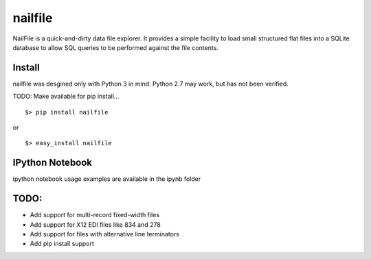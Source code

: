 ========
nailfile
========
NailFile is a quick-and-dirty data file explorer. It provides a simple facility to load small
structured flat files into a SQLite database to allow SQL queries to be performed against the
file contents.


Install
=======

nailfile was desgined only with Python 3 in mind. Python 2.7 may work, but has not been verified.

TODO: Make available for pip install... ::

    $> pip install nailfile

or ::

    $> easy_install nailfile


IPython Notebook
================

ipython notebook usage examples are available in the ipynb folder


TODO:
=====
* Add support for multi-record fixed-width files
* Add support for X12 EDI files like 834 and 278
* Add support for files with alternative line terminators
* Add pip install support

